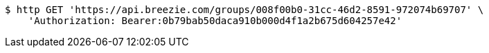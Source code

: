 [source,bash]
----
$ http GET 'https://api.breezie.com/groups/008f00b0-31cc-46d2-8591-972074b69707' \
    'Authorization: Bearer:0b79bab50daca910b000d4f1a2b675d604257e42'
----